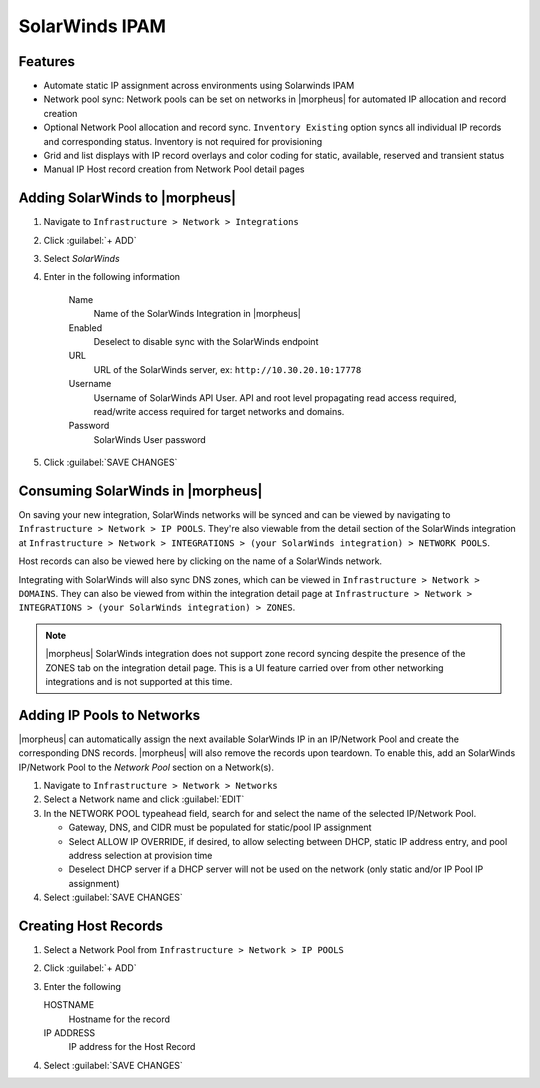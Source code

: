 SolarWinds IPAM
---------------

Features
^^^^^^^^

- Automate static IP assignment across environments using Solarwinds IPAM
- Network pool sync: Network pools can be set on networks in |morpheus| for automated IP allocation and record creation
- Optional Network Pool allocation and record sync. ``Inventory Existing`` option syncs all individual IP records and corresponding status. Inventory is not required for provisioning
- Grid and list displays with IP record overlays and color coding for static, available, reserved and transient status
- Manual IP Host record creation from Network Pool detail pages


Adding SolarWinds to |morpheus|
^^^^^^^^^^^^^^^^^^^^^^^^^^^^^^^

#. Navigate to ``Infrastructure > Network > Integrations``
#. Click :guilabel:`+ ADD`
#. Select `SolarWinds`
#. Enter in the following information

    Name
      Name of the SolarWinds Integration in |morpheus|
    Enabled
      Deselect to disable sync with the SolarWinds endpoint
    URL
      URL of the SolarWinds server, ex: ``http://10.30.20.10:17778``
    Username
      Username of SolarWinds API User. API and root level propagating read access required, read/write access required for target networks and domains.
    Password
      SolarWinds User password

#. Click :guilabel:`SAVE CHANGES`

Consuming SolarWinds in |morpheus|
^^^^^^^^^^^^^^^^^^^^^^^^^^^^^^^

On saving your new integration, SolarWinds networks will be synced and can be viewed by navigating to ``Infrastructure > Network > IP POOLS``. They're also viewable from the detail section of the SolarWinds integration at ``Infrastructure > Network > INTEGRATIONS > (your SolarWinds integration) > NETWORK POOLS``.

.. image:: /images/integration_guides/networking/solarwinds/networkpools.png
  :align: center

Host records can also be viewed here by clicking on the name of a SolarWinds network.

.. image:: /images/integration_guides/networking/solarwinds/hostrecords.png
  :align: center

Integrating with SolarWinds will also sync DNS zones, which can be viewed in ``Infrastructure > Network > DOMAINS``. They can also be viewed from within the integration detail page at ``Infrastructure > Network > INTEGRATIONS > (your SolarWinds integration) > ZONES``.

.. NOTE:: |morpheus| SolarWinds integration does not support zone record syncing despite the presence of the ZONES tab on the integration detail page. This is a UI feature carried over from other networking integrations and is not supported at this time.

Adding IP Pools to Networks
^^^^^^^^^^^^^^^^^^^^^^^^^^^

|morpheus| can automatically assign the next available SolarWinds IP in an IP/Network Pool and create the corresponding DNS records. |morpheus| will also remove the records upon teardown. To enable this, add an SolarWinds IP/Network Pool to the `Network Pool` section on a Network(s).

#. Navigate to ``Infrastructure > Network > Networks``
#. Select a Network name and click :guilabel:`EDIT`
#. In the NETWORK POOL typeahead field, search for and select the name of the selected IP/Network Pool.

   * Gateway, DNS, and CIDR must be populated for static/pool IP assignment
   * Select ALLOW IP OVERRIDE, if desired, to allow selecting between DHCP, static IP address entry, and pool address selection at provision time
   * Deselect DHCP server if a DHCP server will not be used on the network (only static and/or IP Pool IP assignment)

#. Select :guilabel:`SAVE CHANGES`

Creating Host Records
^^^^^^^^^^^^^^^^^^^^^^^^^^^

#. Select a Network Pool from ``Infrastructure > Network > IP POOLS``
#. Click :guilabel:`+ ADD`
#. Enter the following

   HOSTNAME
    Hostname for the record
   IP ADDRESS
    IP address for the Host Record

#. Select :guilabel:`SAVE CHANGES`

.. image:: /images/integration_guides/networking/solarwinds/createhost.png
  :width: 80%
  :align: center
